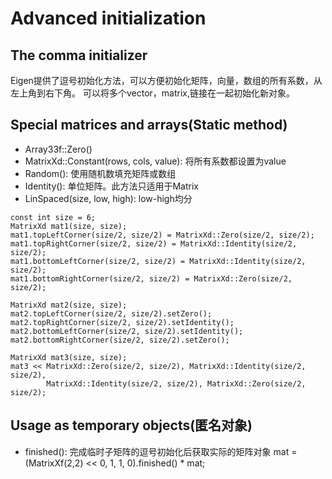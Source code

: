 * Advanced initialization
** The comma initializer
   Eigen提供了逗号初始化方法，可以方便初始化矩阵，向量，数组的所有系数，从左上角到右下角。
   可以将多个vector，matrix,链接在一起初始化新对象。
** Special matrices and arrays(Static method)
   - Array33f::Zero()
   - MatrixXd::Constant(rows, cols, value): 将所有系数都设置为value
   - Random(): 使用随机数填充矩阵或数组
   - Identity(): 单位矩阵。此方法只适用于Matrix
   - LinSpaced(size, low, high): low-high均分
   #+BEGIN_SRC c++
     const int size = 6;
     MatrixXd mat1(size, size);
     mat1.topLeftCorner(size/2, size/2) = MatrixXd::Zero(size/2, size/2);
     mat1.topRightCorner(size/2, size/2) = MatrixXd::Identity(size/2, size/2);
     mat1.bottomLeftCorner(size/2, size/2) = MatrixXd::Identity(size/2, size/2);
     mat1.bottomRightCorner(size/2, size/2) = MatrixXd::Zero(size/2, size/2);

     MatrixXd mat2(size, size);
     mat2.topLeftCorner(size/2, size/2).setZero();
     mat2.topRightCorner(size/2, size/2).setIdentity();
     mat2.bottomLeftCorner(size/2, size/2).setIdentity();
     mat2.bottomRightCorner(size/2, size/2).setZero();

     MatrixXd mat3(size, size);
     mat3 << MatrixXd::Zero(size/2, size/2), MatrixXd::Identity(size/2, size/2),
             MatrixXd::Identity(size/2, size/2), MatrixXd::Zero(size/2, size/2);
   #+END_SRC
** Usage as temporary objects(匿名对象)
   - finished(): 完成临时子矩阵的逗号初始化后获取实际的矩阵对象
     mat = (MatrixXf(2,2) << 0, 1, 1, 0).finished() * mat;
